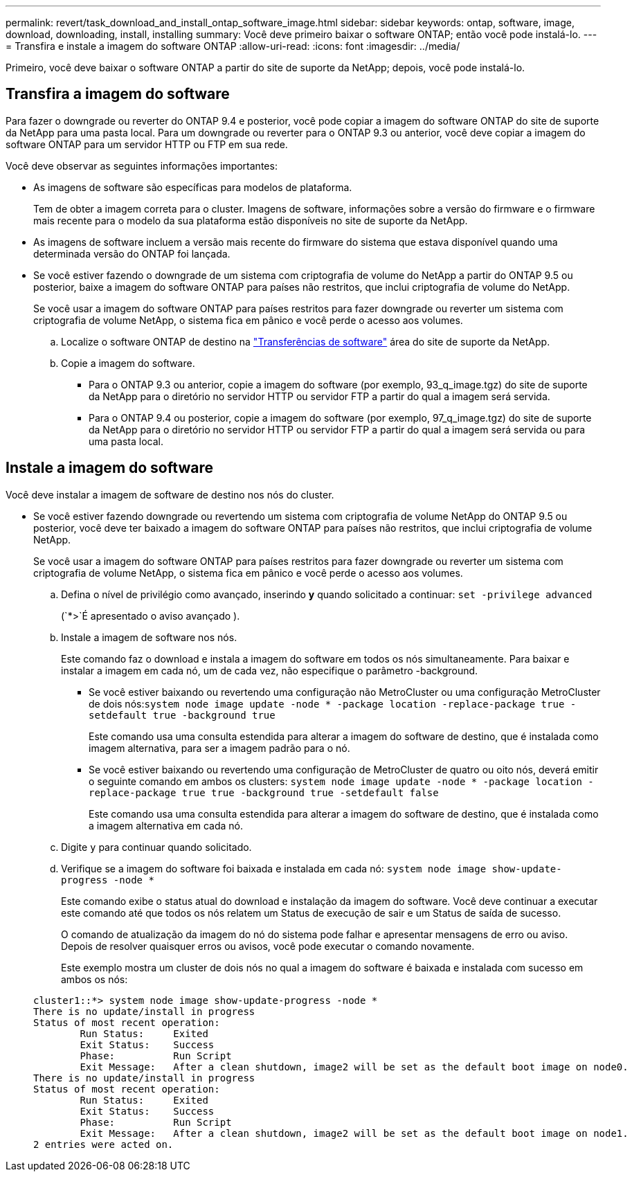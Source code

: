 ---
permalink: revert/task_download_and_install_ontap_software_image.html 
sidebar: sidebar 
keywords: ontap, software, image, download, downloading, install, installing 
summary: Você deve primeiro baixar o software ONTAP; então você pode instalá-lo. 
---
= Transfira e instale a imagem do software ONTAP
:allow-uri-read: 
:icons: font
:imagesdir: ../media/


[role="lead"]
Primeiro, você deve baixar o software ONTAP a partir do site de suporte da NetApp; depois, você pode instalá-lo.



== Transfira a imagem do software

Para fazer o downgrade ou reverter do ONTAP 9.4 e posterior, você pode copiar a imagem do software ONTAP do site de suporte da NetApp para uma pasta local. Para um downgrade ou reverter para o ONTAP 9.3 ou anterior, você deve copiar a imagem do software ONTAP para um servidor HTTP ou FTP em sua rede.

Você deve observar as seguintes informações importantes:

* As imagens de software são específicas para modelos de plataforma.
+
Tem de obter a imagem correta para o cluster. Imagens de software, informações sobre a versão do firmware e o firmware mais recente para o modelo da sua plataforma estão disponíveis no site de suporte da NetApp.

* As imagens de software incluem a versão mais recente do firmware do sistema que estava disponível quando uma determinada versão do ONTAP foi lançada.
* Se você estiver fazendo o downgrade de um sistema com criptografia de volume do NetApp a partir do ONTAP 9.5 ou posterior, baixe a imagem do software ONTAP para países não restritos, que inclui criptografia de volume do NetApp.
+
Se você usar a imagem do software ONTAP para países restritos para fazer downgrade ou reverter um sistema com criptografia de volume NetApp, o sistema fica em pânico e você perde o acesso aos volumes.

+
.. Localize o software ONTAP de destino na link:http://mysupport.netapp.com/NOW/cgi-bin/software["Transferências de software"^] área do site de suporte da NetApp.
.. Copie a imagem do software.
+
*** Para o ONTAP 9.3 ou anterior, copie a imagem do software (por exemplo, 93_q_image.tgz) do site de suporte da NetApp para o diretório no servidor HTTP ou servidor FTP a partir do qual a imagem será servida.
*** Para o ONTAP 9.4 ou posterior, copie a imagem do software (por exemplo, 97_q_image.tgz) do site de suporte da NetApp para o diretório no servidor HTTP ou servidor FTP a partir do qual a imagem será servida ou para uma pasta local.








== Instale a imagem do software

Você deve instalar a imagem de software de destino nos nós do cluster.

* Se você estiver fazendo downgrade ou revertendo um sistema com criptografia de volume NetApp do ONTAP 9.5 ou posterior, você deve ter baixado a imagem do software ONTAP para países não restritos, que inclui criptografia de volume NetApp.
+
Se você usar a imagem do software ONTAP para países restritos para fazer downgrade ou reverter um sistema com criptografia de volume NetApp, o sistema fica em pânico e você perde o acesso aos volumes.

+
.. Defina o nível de privilégio como avançado, inserindo *y* quando solicitado a continuar: `set -privilege advanced`
+
(`*>`É apresentado o aviso avançado ).

.. Instale a imagem de software nos nós.
+
Este comando faz o download e instala a imagem do software em todos os nós simultaneamente. Para baixar e instalar a imagem em cada nó, um de cada vez, não especifique o parâmetro -background.

+
*** Se você estiver baixando ou revertendo uma configuração não MetroCluster ou uma configuração MetroCluster de dois nós:``system node image update -node * -package location -replace-package true -setdefault true -background true``
+
Este comando usa uma consulta estendida para alterar a imagem do software de destino, que é instalada como imagem alternativa, para ser a imagem padrão para o nó.

*** Se você estiver baixando ou revertendo uma configuração de MetroCluster de quatro ou oito nós, deverá emitir o seguinte comando em ambos os clusters: `system node image update -node * -package location -replace-package true true -background true -setdefault false`
+
Este comando usa uma consulta estendida para alterar a imagem do software de destino, que é instalada como a imagem alternativa em cada nó.



.. Digite `y` para continuar quando solicitado.
.. Verifique se a imagem do software foi baixada e instalada em cada nó: `system node image show-update-progress -node *`
+
Este comando exibe o status atual do download e instalação da imagem do software. Você deve continuar a executar este comando até que todos os nós relatem um Status de execução de sair e um Status de saída de sucesso.

+
O comando de atualização da imagem do nó do sistema pode falhar e apresentar mensagens de erro ou aviso. Depois de resolver quaisquer erros ou avisos, você pode executar o comando novamente.

+
Este exemplo mostra um cluster de dois nós no qual a imagem do software é baixada e instalada com sucesso em ambos os nós:

+
[listing]
----
cluster1::*> system node image show-update-progress -node *
There is no update/install in progress
Status of most recent operation:
        Run Status:     Exited
        Exit Status:    Success
        Phase:          Run Script
        Exit Message:   After a clean shutdown, image2 will be set as the default boot image on node0.
There is no update/install in progress
Status of most recent operation:
        Run Status:     Exited
        Exit Status:    Success
        Phase:          Run Script
        Exit Message:   After a clean shutdown, image2 will be set as the default boot image on node1.
2 entries were acted on.
----




